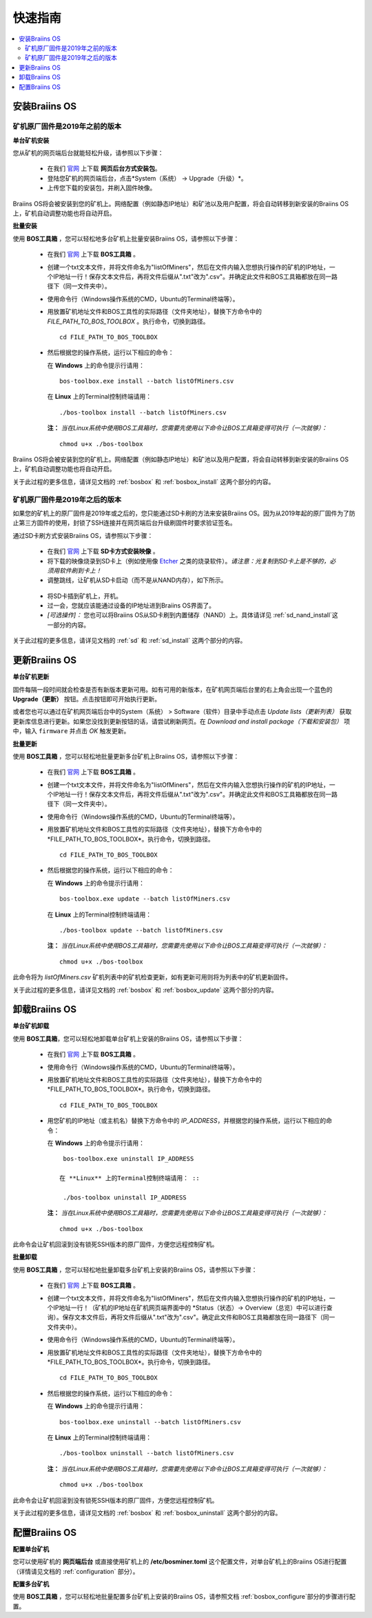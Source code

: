 ###########
快速指南
###########

.. contents::
  :local:
  :depth: 2

*******************
安装Braiins OS
*******************

============================================
矿机原厂固件是2019年之前的版本
============================================

**单台矿机安装**

您从矿机的网页端后台就能轻松升级，请参照以下步骤：

  * 在我们 `官网 <https://zh.braiins-os.com/open-source/download>`_ 上下载 **网页后台方式安装包**。
  * 登陆您矿机的网页端后台，点击*System（系统） -> Upgrade（升级）*。
  * 上传您下载的安装包，并刷入固件映像。

Braiins OS将会被安装到您的矿机上。网络配置（例如静态IP地址）和矿池以及用户配置，将会自动转移到新安装的Braiins OS上，矿机自动调整功能也将自动开启。 

**批量安装**

使用 **BOS工具箱** ，您可以轻松地多台矿机上批量安装Braiins OS，请参照以下步骤：

  * 在我们 `官网 <https://zh.braiins-os.com/open-source/download>`_ 上下载 **BOS工具箱** 。
  * 创建一个txt文本文件，并将文件命名为"listOfMiners"，然后在文件内输入您想执行操作的矿机的IP地址，一个IP地址一行！保存文本文件后，再将文件后缀从".txt"改为".csv"。并确定此文件和BOS工具箱都放在同一路径下（同一文件夹中）。 
  * 使用命令行（Windows操作系统的CMD，Ubuntu的Terminal终端等）。
  * 用放置矿机地址文件和BOS工具性的实际路径（文件夹地址），替换下方命令中的 *FILE_PATH_TO_BOS_TOOLBOX* 。执行命令，切换到路径。 ::

      cd FILE_PATH_TO_BOS_TOOLBOX

  * 然后根据您的操作系统，运行以下相应的命令：

    在 **Windows** 上的命令提示行请用： ::

      bos-toolbox.exe install --batch listOfMiners.csv

    在 **Linux** 上的Terminal控制终端请用： ::
      
      ./bos-toolbox install --batch listOfMiners.csv		

    **注：** *当在Linux系统中使用BOS工具箱时，您需要先使用以下命令让BOS工具箱变得可执行（一次就够）：* ::
  
      chmod u+x ./bos-toolbox  

Braiins OS将会被安装到您的矿机上。网络配置（例如静态IP地址）和矿池以及用户配置，将会自动转移到新安装的Braiins OS上，矿机自动调整功能也将自动开启。 

关于此过程的更多信息，请详见文档的 :ref:`bosbox` 和 :ref:`bosbox_install` 这两个部分的内容。

==================================================
矿机原厂固件是2019年之后的版本
==================================================

如果您的矿机上的原厂固件是2019年或之后的，您只能通过SD卡刷的方法来安装Braiins OS。因为从2019年起的原厂固件为了防止第三方固件的使用，封锁了SSH连接并在网页端后台升级刷固件时要求验证签名。

通过SD卡刷方式安装Braiins OS，请参照以下步骤：

 * 在我们 `官网 <https://zh.braiins-os.com/open-source/download>`_ 上下载 **SD卡方式安装映像** 。
 * 将下载的映像烧录到SD卡上（例如使用像 `Etcher <https://etcher.io/>`_ 之类的烧录软件）。*请注意：光复制到SD卡上是不够的，必须用软件刷到卡上！*
 * 调整跳线，让矿机从SD卡启动（而不是从NAND内存），如下所示。

  .. |pic1| image:: ../_static/s9-jumpers.png
      :width: 45%
      :alt: S9 跳线

  .. |pic2| image:: ../_static/s9-jumpers-board.png
      :width: 45%
      :alt: S9 跳线板

  |pic1|  |pic2|

 * 将SD卡插到矿机上，开机。
 * 过一会，您就应该能通过设备的IP地址进到Braiins OS界面了。
 * *[可选操作]：* 您也可以将Braiins OS从SD卡刷到内置储存（NAND）上。具体请详见 :ref:`sd_nand_install`这一部分的内容。

关于此过程的更多信息，请详见文档的 :ref:`sd` 和 :ref:`sd_install` 这两个部分的内容。

******************
更新Braiins OS
******************

**单台矿机更新**

固件每隔一段时间就会检查是否有新版本更新可用。如有可用的新版本，在矿机网页端后台里的右上角会出现一个蓝色的 **Upgrade（更新）** 按钮。点击按钮即可开始执行更新。

或者您也可以通过在矿机网页端后台中的System（系统） > Software（软件）目录中手动点击 *Update lists（更新列表）* 获取更新库信息进行更新。如果您没找到更新按钮的话，请尝试刷新网页。在 *Download and install package（下载和安装包）* 项中，输入 ``firmware`` 并点击 *OK* 触发更新。 

**批量更新**

使用 **BOS工具箱** ，您可以轻松地批量更新多台矿机上Braiins OS，请参照以下步骤：

  * 在我们 `官网 <https://zh.braiins-os.com/open-source/download>`_ 上下载 **BOS工具箱** 。
  * 创建一个txt文本文件，并将文件命名为"listOfMiners"，然后在文件内输入您想执行操作的矿机的IP地址，一个IP地址一行！保存文本文件后，再将文件后缀从".txt"改为".csv"。并确定此文件和BOS工具箱都放在同一路径下（同一文件夹中）。 
  * 使用命令行（Windows操作系统的CMD，Ubuntu的Terminal终端等）。
  * 用放置矿机地址文件和BOS工具性的实际路径（文件夹地址），替换下方命令中的*FILE_PATH_TO_BOS_TOOLBOX*。执行命令，切换到路径。 ::

      cd FILE_PATH_TO_BOS_TOOLBOX

  * 然后根据您的操作系统，运行以下相应的命令：

    在 **Windows** 上的命令提示行请用： ::

      bos-toolbox.exe update --batch listOfMiners.csv

    在 **Linux** 上的Terminal控制终端请用： ::
      
      ./bos-toolbox update --batch listOfMiners.csv

    **注：** *当在Linux系统中使用BOS工具箱时，您需要先使用以下命令让BOS工具箱变得可执行（一次就够）：* ::
  
      chmod u+x ./bos-toolbox 

此命令将为 *listOfMiners.csv* 矿机列表中的矿机检查更新，如有更新可用则将为列表中的矿机更新固件。

关于此过程的更多信息，请详见文档的 :ref:`bosbox` 和 :ref:`bosbox_update` 这两个部分的内容。  

*********************
卸载Braiins OS
*********************

**单台矿机卸载**

使用 **BOS工具箱**，您可以轻松地卸载单台矿机上安装的Braiins OS，请参照以下步骤：

  * 在我们 `官网 <https://zh.braiins-os.com/open-source/download>`_ 上下载 **BOS工具箱** 。
  * 使用命令行（Windows操作系统的CMD，Ubuntu的Terminal终端等）。
  * 用放置矿机地址文件和BOS工具性的实际路径（文件夹地址），替换下方命令中的*FILE_PATH_TO_BOS_TOOLBOX*。执行命令，切换到路径。 ::

      cd FILE_PATH_TO_BOS_TOOLBOX

  * 用您矿机的IP地址（或主机名）替换下方命令中的 *IP_ADDRESS*，并根据您的操作系统，运行以下相应的命令：
  
    在 **Windows** 上的命令提示行请用： ::

      bos-toolbox.exe uninstall IP_ADDRESS

     在 **Linux** 上的Terminal控制终端请用： ::
      
      ./bos-toolbox uninstall IP_ADDRESS
      
    **注：** *当在Linux系统中使用BOS工具箱时，您需要先使用以下命令让BOS工具箱变得可执行（一次就够）：* ::
  
      chmod u+x ./bos-toolbox 

此命令会让矿机回滚到没有锁死SSH版本的原厂固件，方便您远程控制矿机。

**批量卸载**

使用 **BOS工具箱** ，您可以轻松地批量卸载多台矿机上安装的Braiins OS，请参照以下步骤：

  * 在我们 `官网 <https://zh.braiins-os.com/open-source/download>`_ 上下载 **BOS工具箱** 。
  * 创建一个txt文本文件，并将文件命名为"listOfMiners"，然后在文件内输入您想执行操作的矿机的IP地址，一个IP地址一行！（矿机的IP地址在矿机网页端界面中的 *Status（状态）-> Overview（总览）中可以进行查询）。保存文本文件后，再将文件后缀从".txt"改为".csv"。确定此文件和BOS工具箱都放在同一路径下（同一文件夹中）。 
  * 使用命令行（Windows操作系统的CMD，Ubuntu的Terminal终端等）。
  * 用放置矿机地址文件和BOS工具性的实际路径（文件夹地址），替换下方命令中的*FILE_PATH_TO_BOS_TOOLBOX*。执行命令，切换到路径。 ::
  
      cd FILE_PATH_TO_BOS_TOOLBOX

  * 然后根据您的操作系统，运行以下相应的命令：

    在 **Windows** 上的命令提示行请用： ::

      bos-toolbox.exe uninstall --batch listOfMiners.csv

    在 **Linux** 上的Terminal控制终端请用： ::
      
      ./bos-toolbox uninstall --batch listOfMiners.csv
      
    **注：** *当在Linux系统中使用BOS工具箱时，您需要先使用以下命令让BOS工具箱变得可执行（一次就够）：* ::
  
      chmod u+x ./bos-toolbox 

此命令会让矿机回滚到没有锁死SSH版本的原厂固件，方便您远程控制矿机。

关于此过程的更多信息，请详见文档的 :ref:`bosbox` 和 :ref:`bosbox_uninstall` 这两个部分的内容。  

*********************
配置Braiins OS
*********************

**配置单台矿机**

您可以使用矿机的 **网页端后台** 或直接使用矿机上的 **/etc/bosminer.toml** 这个配置文件，对单台矿机上的Braiins OS进行配置（详情请见文档的 :ref:`configuration` 部分）。

**配置多台矿机**

使用 **BOS工具箱** ，您可以轻松地批量配置多台矿机上安装的Braiins OS，请参照文档 :ref:`bosbox_configure`部分的步骤进行配置。
